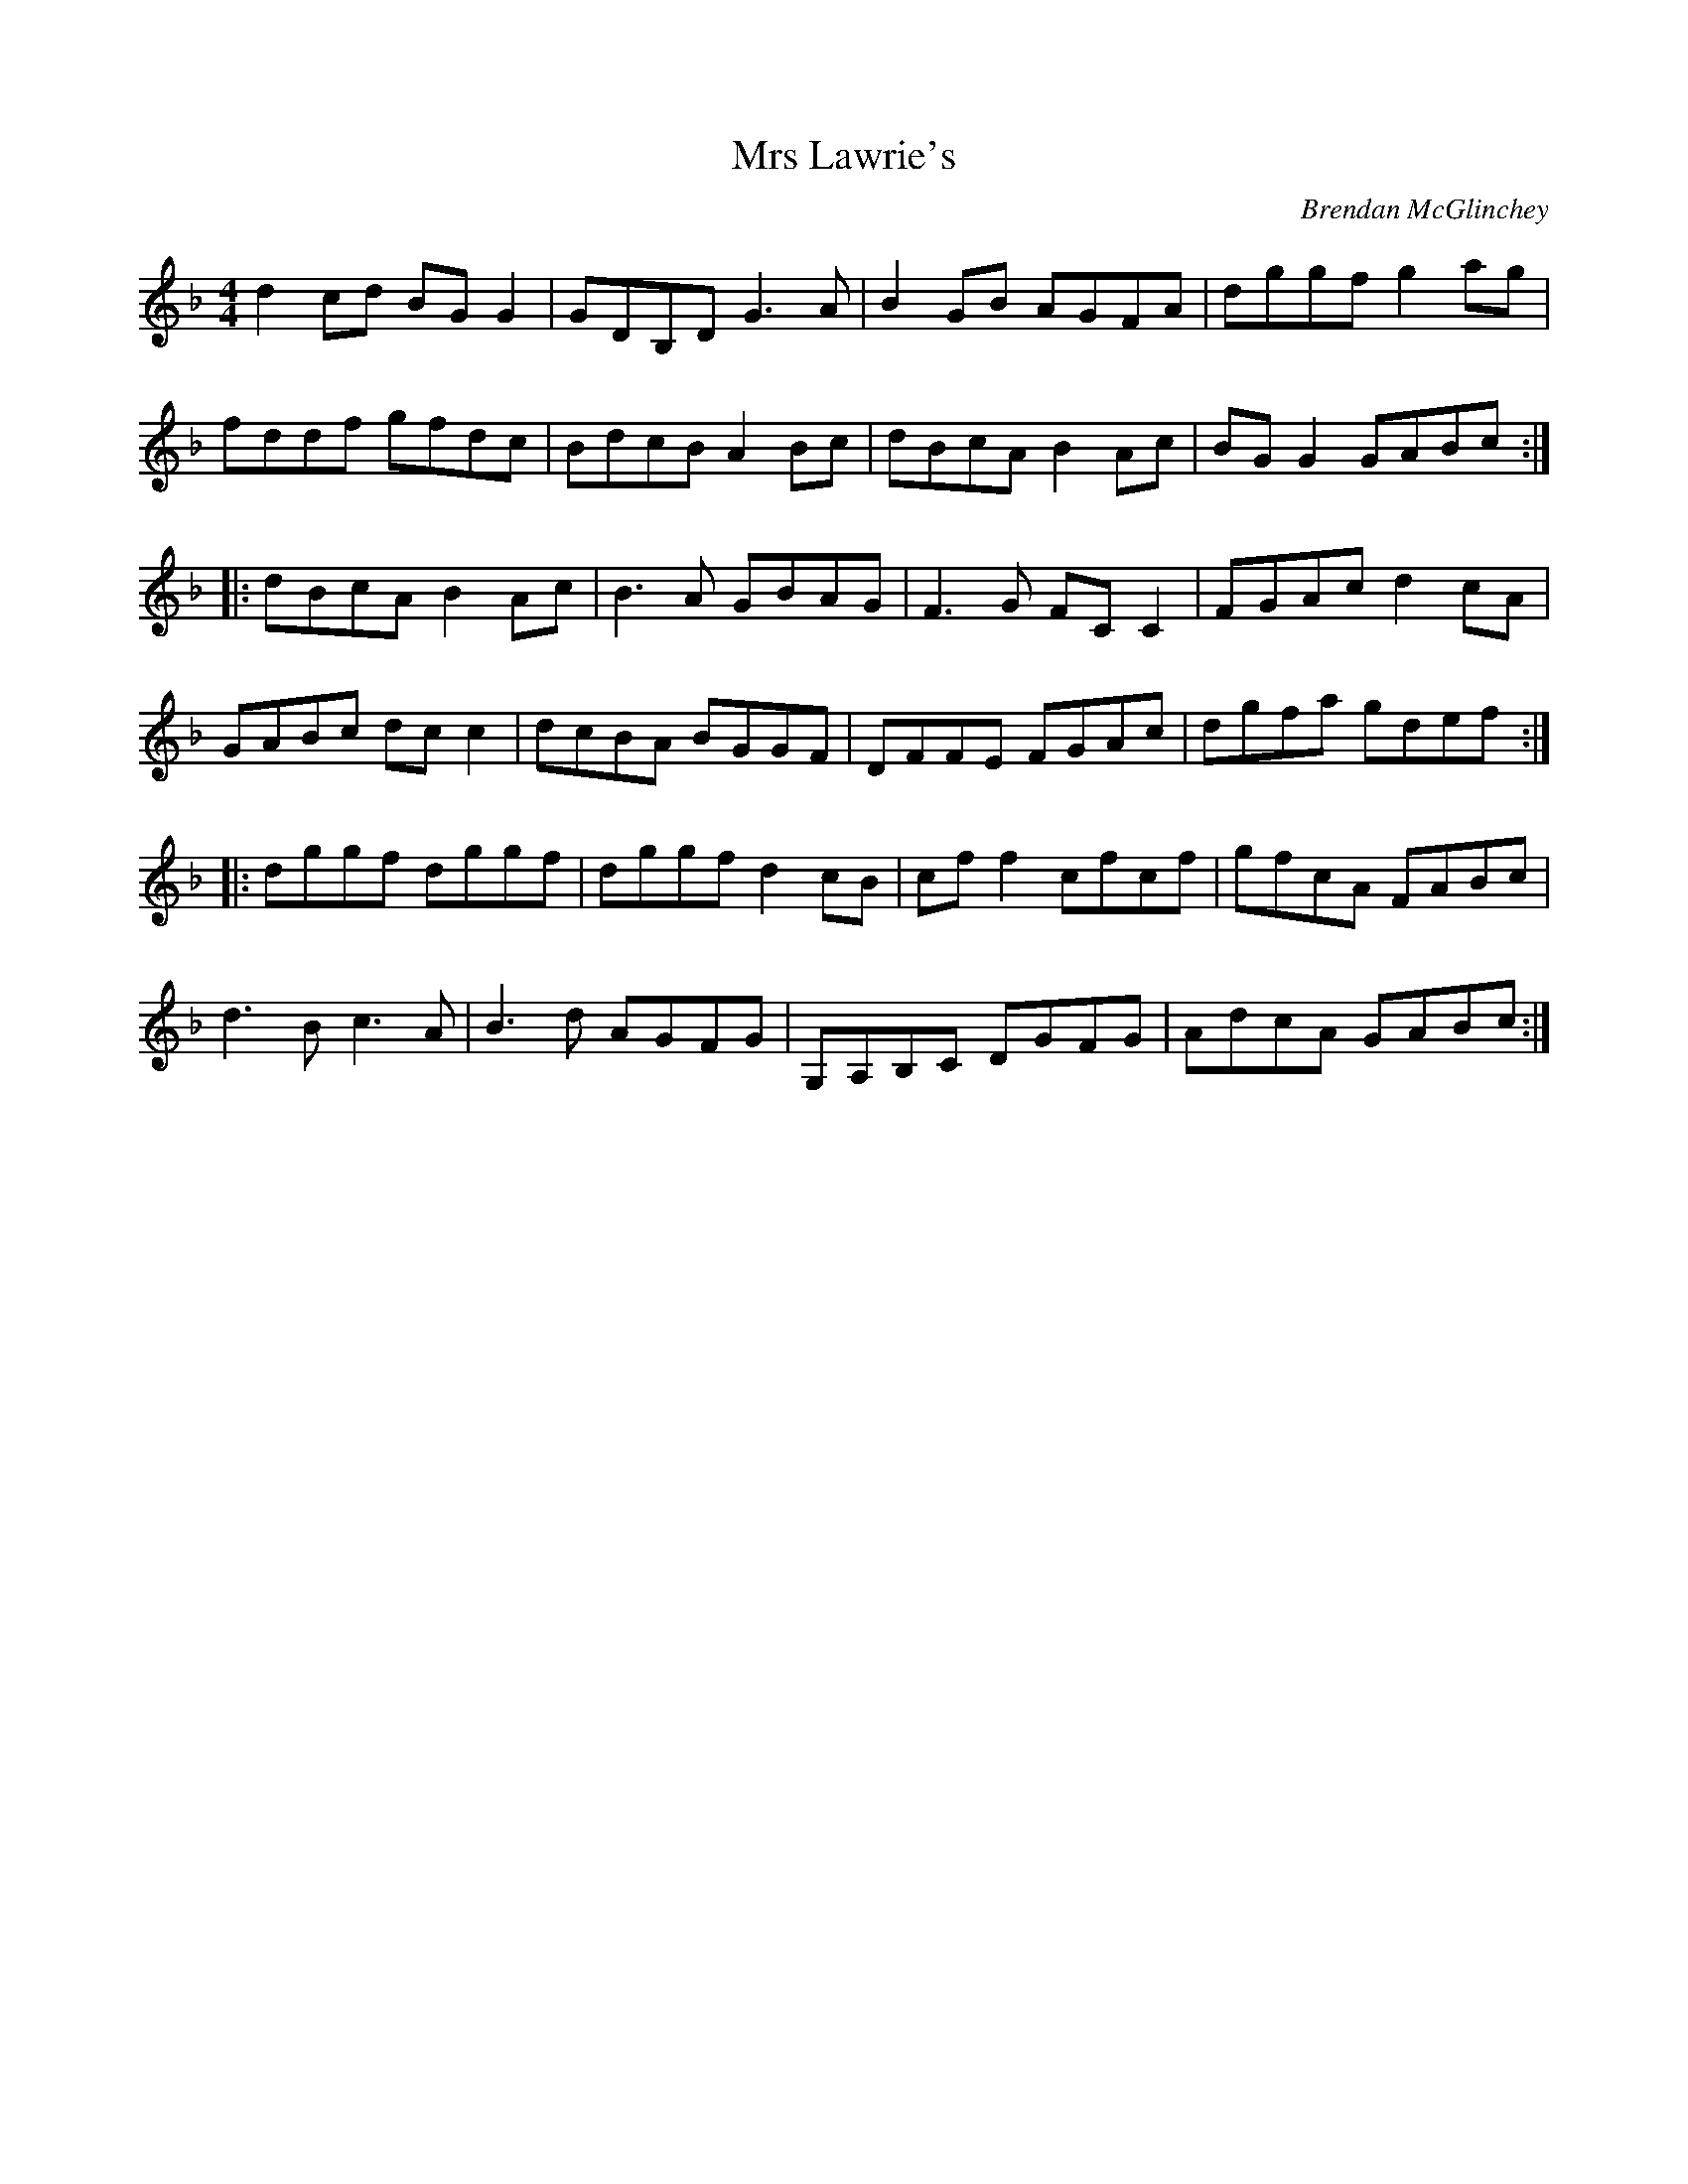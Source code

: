 X:277
T:Mrs Lawrie's
C:Brendan McGlinchey
Z:robin.beech@mcgill.ca
R:reel
M:4/4
L:1/8
K:Gdor
d2cd BGG2 | GDB,D G3A | B2GB AGFA | dggf g2 ag |
fddf gfdc | BdcB A2Bc | dBcA B2Ac | BGG2 GABc ::
dBcA B2Ac | B3A GBAG | F3G FCC2 | FGAc d2cA |
GABc dcc2 | dcBA BGGF | DFFE FGAc | dgfa gdef ::
dggf dggf | dggf d2cB | cff2 cfcf | gfcA FABc |
d3B c3A | B3d AGFG | G,A,B,C DGFG | AdcA GABc :|
